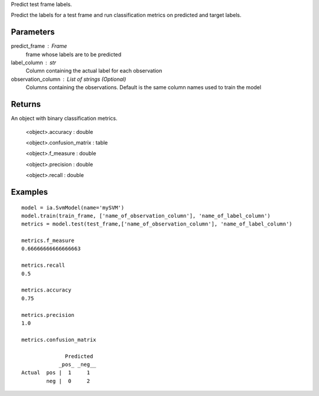 Predict test frame labels.

Predict the labels for a test frame and run classification metrics on predicted and target labels.


Parameters
----------
predict_frame : Frame
    frame whose labels are to be predicted

label_column : str
    Column containing the actual label for each observation

observation_column : List of strings (Optional)
    Columns containing the observations. Default is the same column names used to train the model

Returns
-------
An object with binary classification metrics.

  <object>.accuracy : double

  <object>.confusion_matrix : table

  <object>.f_measure : double

  <object>.precision : double

  <object>.recall : double

Examples
--------
::

    model = ia.SvmModel(name='mySVM')
    model.train(train_frame, ['name_of_observation_column'], 'name_of_label_column')
    metrics = model.test(test_frame,['name_of_observation_column'], 'name_of_label_column')

    metrics.f_measure
    0.66666666666666663

    metrics.recall
    0.5

    metrics.accuracy
    0.75

    metrics.precision
    1.0

    metrics.confusion_matrix

                  Predicted
                _pos_ _neg__
    Actual  pos |  1     1
            neg |  0     2


